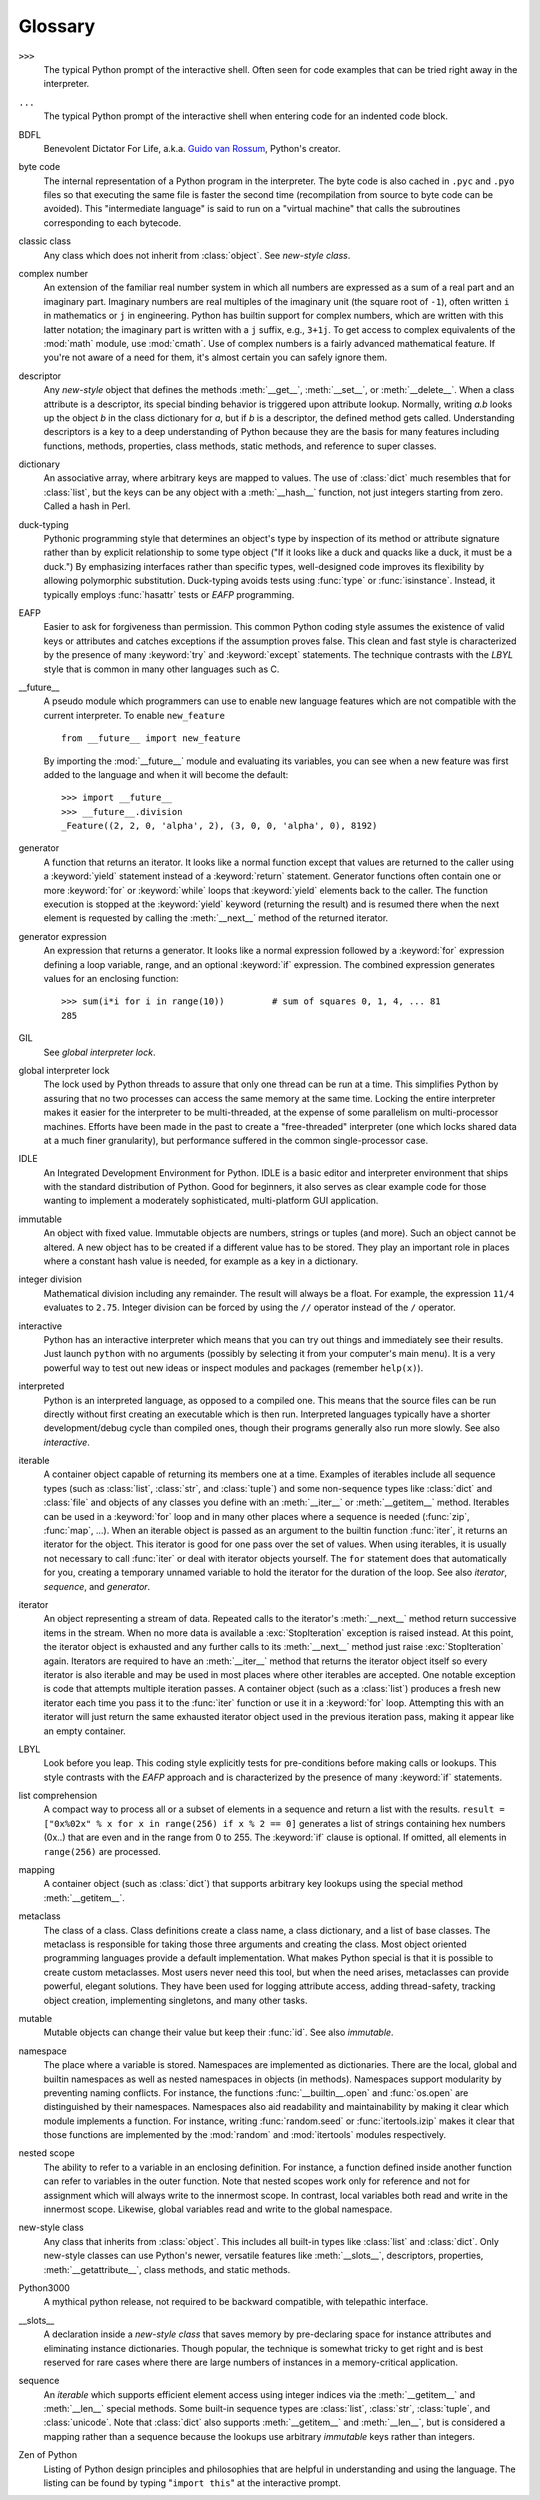 
.. _tut-glossary:

********
Glossary
********

.. % %% keep the entries sorted and include at least one \index{} item for each
.. % %% cross-references are marked with \emph{entry}

``>>>``
   The typical Python prompt of the interactive shell.  Often seen for code
   examples that can be tried right away in the interpreter.

   .. index:: single: ...

``...``
   The typical Python prompt of the interactive shell when entering code for an
   indented code block.

   .. index:: single: BDFL

BDFL
   Benevolent Dictator For Life, a.k.a. `Guido van Rossum
   <http://www.python.org/~guido/>`_, Python's creator.

   .. index:: single: byte code

byte code
   The internal representation of a Python program in the interpreter. The byte
   code is also cached in ``.pyc`` and ``.pyo`` files so that executing the same
   file is faster the second time (recompilation from source to byte code can be
   avoided).  This "intermediate language" is said to run on a "virtual machine"
   that calls the subroutines corresponding to each bytecode.

   .. index:: single: classic class

classic class
   Any class which does not inherit from :class:`object`.  See *new-style class*.

   .. index:: single: complex number

complex number
   An extension of the familiar real number system in which all numbers are
   expressed as a sum of a real part and an imaginary part.  Imaginary numbers are
   real multiples of the imaginary unit (the square root of ``-1``), often written
   ``i`` in mathematics or ``j`` in engineering. Python has builtin support for
   complex numbers, which are written with this latter notation; the imaginary part
   is written with a ``j`` suffix, e.g., ``3+1j``.  To get access to complex
   equivalents of the :mod:`math` module, use :mod:`cmath`.  Use of complex numbers
   is a fairly advanced mathematical feature.  If you're not aware of a need for
   them, it's almost certain you can safely ignore them.

   .. index:: single: descriptor

descriptor
   Any *new-style* object that defines the methods :meth:`__get__`,
   :meth:`__set__`, or :meth:`__delete__`. When a class attribute is a descriptor,
   its special binding behavior is triggered upon attribute lookup.  Normally,
   writing *a.b* looks up the object *b* in the class dictionary for *a*, but if
   *b* is a descriptor, the defined method gets called. Understanding descriptors
   is a key to a deep understanding of Python because they are the basis for many
   features including functions, methods, properties, class methods, static
   methods, and reference to super classes.

   .. index:: single: dictionary

dictionary
   An associative array, where arbitrary keys are mapped to values.  The use of
   :class:`dict` much resembles that for :class:`list`, but the keys can be any
   object with a :meth:`__hash__` function, not just integers starting from zero.
   Called a hash in Perl.

   .. index:: single: duck-typing

duck-typing
   Pythonic programming style that determines an object's type by inspection of its
   method or attribute signature rather than by explicit relationship to some type
   object ("If it looks like a duck and quacks like a duck, it must be a duck.")
   By emphasizing interfaces rather than specific types, well-designed code
   improves its flexibility by allowing polymorphic substitution.  Duck-typing
   avoids tests using :func:`type` or :func:`isinstance`. Instead, it typically
   employs :func:`hasattr` tests or *EAFP* programming.

   .. index:: single: EAFP

EAFP
   Easier to ask for forgiveness than permission.  This common Python coding style
   assumes the existence of valid keys or attributes and catches exceptions if the
   assumption proves false.  This clean and fast style is characterized by the
   presence of many :keyword:`try` and :keyword:`except` statements.  The technique
   contrasts with the *LBYL* style that is common in many other languages such as
   C.

   .. index:: single: __future__

__future__
   A pseudo module which programmers can use to enable new language features which
   are not compatible with the current interpreter. To enable ``new_feature`` ::

      from __future__ import new_feature

   By importing the :mod:`__future__` module and evaluating its variables, you
   can see when a new feature was first added to the language and when it will
   become the default::

      >>> import __future__
      >>> __future__.division
      _Feature((2, 2, 0, 'alpha', 2), (3, 0, 0, 'alpha', 0), 8192)

   .. index:: single: generator

generator
   A function that returns an iterator.  It looks like a normal function except
   that values are returned to the caller using a :keyword:`yield` statement
   instead of a :keyword:`return` statement.  Generator functions often contain one
   or more :keyword:`for` or :keyword:`while` loops that :keyword:`yield` elements
   back to the caller.  The function execution is stopped at the :keyword:`yield`
   keyword (returning the result) and is resumed there when the next element is
   requested by calling the :meth:`__next__` method of the returned iterator.

   .. index:: single: generator expression

generator expression
   An expression that returns a generator.  It looks like a normal expression
   followed by a :keyword:`for` expression defining a loop variable, range, and an
   optional :keyword:`if` expression.  The combined expression generates values for
   an enclosing function::

      >>> sum(i*i for i in range(10))         # sum of squares 0, 1, 4, ... 81
      285

   .. index:: single: GIL

GIL
   See *global interpreter lock*.

   .. index:: single: global interpreter lock

global interpreter lock
   The lock used by Python threads to assure that only one thread can be run at
   a time.  This simplifies Python by assuring that no two processes can access
   the same memory at the same time.  Locking the entire interpreter makes it
   easier for the interpreter to be multi-threaded, at the expense of some
   parallelism on multi-processor machines.  Efforts have been made in the past
   to create a "free-threaded" interpreter (one which locks shared data at a
   much finer granularity), but performance suffered in the common
   single-processor case.

   .. index:: single: IDLE

IDLE
   An Integrated Development Environment for Python.  IDLE is a basic editor and
   interpreter environment that ships with the standard distribution of Python.
   Good for beginners, it also serves as clear example code for those wanting to
   implement a moderately sophisticated, multi-platform GUI application.

   .. index:: single: immutable

immutable
   An object with fixed value.  Immutable objects are numbers, strings or tuples
   (and more).  Such an object cannot be altered.  A new object has to be created
   if a different value has to be stored.  They play an important role in places
   where a constant hash value is needed, for example as a key in a dictionary.

   .. index:: single: integer division

integer division
   Mathematical division including any remainder.  The result will always be a
   float.  For example, the expression ``11/4`` evaluates to ``2.75``. Integer
   division can be forced by using the ``//`` operator instead of the ``/``
   operator.

   .. index:: single: interactive

interactive
   Python has an interactive interpreter which means that you can try out things
   and immediately see their results.  Just launch ``python`` with no arguments
   (possibly by selecting it from your computer's main menu). It is a very powerful
   way to test out new ideas or inspect modules and packages (remember
   ``help(x)``).

   .. index:: single: interpreted

interpreted
   Python is an interpreted language, as opposed to a compiled one.  This means
   that the source files can be run directly without first creating an executable
   which is then run.  Interpreted languages typically have a shorter
   development/debug cycle than compiled ones, though their programs generally also
   run more slowly.  See also *interactive*.

   .. index:: single: iterable

iterable
   A container object capable of returning its members one at a time. Examples of
   iterables include all sequence types (such as :class:`list`, :class:`str`, and
   :class:`tuple`) and some non-sequence types like :class:`dict` and :class:`file`
   and objects of any classes you define with an :meth:`__iter__` or
   :meth:`__getitem__` method.  Iterables can be used in a :keyword:`for` loop and
   in many other places where a sequence is needed (:func:`zip`, :func:`map`, ...).
   When an iterable object is passed as an argument to the builtin function
   :func:`iter`, it returns an iterator for the object.  This iterator is good for
   one pass over the set of values.  When using iterables, it is usually not
   necessary to call :func:`iter` or deal with iterator objects yourself.  The
   ``for`` statement does that automatically for you, creating a temporary unnamed
   variable to hold the iterator for the duration of the loop.  See also
   *iterator*, *sequence*, and *generator*.

   .. index:: single: iterator

iterator
   An object representing a stream of data.  Repeated calls to the iterator's
   :meth:`__next__` method return successive items in the stream.  When no more
   data is available a :exc:`StopIteration` exception is raised instead.  At this
   point, the iterator object is exhausted and any further calls to its
   :meth:`__next__` method just raise :exc:`StopIteration` again.  Iterators are
   required to have an :meth:`__iter__` method that returns the iterator object
   itself so every iterator is also iterable and may be used in most places where
   other iterables are accepted.  One notable exception is code that attempts
   multiple iteration passes.  A container object (such as a :class:`list`)
   produces a fresh new iterator each time you pass it to the :func:`iter` function
   or use it in a :keyword:`for` loop.  Attempting this with an iterator will just
   return the same exhausted iterator object used in the previous iteration pass,
   making it appear like an empty container.

   .. index:: single: LBYL

LBYL
   Look before you leap.  This coding style explicitly tests for pre-conditions
   before making calls or lookups.  This style contrasts with the *EAFP* approach
   and is characterized by the presence of many :keyword:`if` statements.

   .. index:: single: list comprehension

list comprehension
   A compact way to process all or a subset of elements in a sequence and return a
   list with the results.  ``result = ["0x%02x" % x for x in range(256) if x % 2 ==
   0]`` generates a list of strings containing hex numbers (0x..) that are even and
   in the range from 0 to 255. The :keyword:`if` clause is optional.  If omitted,
   all elements in ``range(256)`` are processed.

   .. index:: single: mapping

mapping
   A container object (such as :class:`dict`) that supports arbitrary key lookups
   using the special method :meth:`__getitem__`.

   .. index:: single: metaclass

metaclass
   The class of a class.  Class definitions create a class name, a class
   dictionary, and a list of base classes.  The metaclass is responsible for taking
   those three arguments and creating the class.  Most object oriented programming
   languages provide a default implementation.  What makes Python special is that
   it is possible to create custom metaclasses.  Most users never need this tool,
   but when the need arises, metaclasses can provide powerful, elegant solutions.
   They have been used for logging attribute access, adding thread-safety, tracking
   object creation, implementing singletons, and many other tasks.

   .. index:: single: mutable

mutable
   Mutable objects can change their value but keep their :func:`id`. See also
   *immutable*.

   .. index:: single: namespace

namespace
   The place where a variable is stored.  Namespaces are implemented as
   dictionaries.  There are the local, global and builtin namespaces as well as
   nested namespaces in objects (in methods).  Namespaces support modularity by
   preventing naming conflicts.  For instance, the functions
   :func:`__builtin__.open` and :func:`os.open` are distinguished by their
   namespaces.  Namespaces also aid readability and maintainability by making it
   clear which module implements a function.  For instance, writing
   :func:`random.seed` or :func:`itertools.izip` makes it clear that those
   functions are implemented by the :mod:`random` and :mod:`itertools` modules
   respectively.

   .. index:: single: nested scope

nested scope
   The ability to refer to a variable in an enclosing definition.  For instance, a
   function defined inside another function can refer to variables in the outer
   function.  Note that nested scopes work only for reference and not for
   assignment which will always write to the innermost scope.  In contrast, local
   variables both read and write in the innermost scope.  Likewise, global
   variables read and write to the global namespace.

   .. index:: single: new-style class

new-style class
   Any class that inherits from :class:`object`.  This includes all built-in types
   like :class:`list` and :class:`dict`.  Only new-style classes can use Python's
   newer, versatile features like :meth:`__slots__`, descriptors, properties,
   :meth:`__getattribute__`, class methods, and static methods.

   .. index:: single: Python3000

Python3000
   A mythical python release, not required to be backward compatible, with
   telepathic interface.

   .. index:: single: __slots__

__slots__
   A declaration inside a *new-style class* that saves memory by pre-declaring
   space for instance attributes and eliminating instance dictionaries.  Though
   popular, the technique is somewhat tricky to get right and is best reserved for
   rare cases where there are large numbers of instances in a memory-critical
   application.

   .. index:: single: sequence

sequence
   An *iterable* which supports efficient element access using integer indices via
   the :meth:`__getitem__` and :meth:`__len__` special methods.  Some built-in
   sequence types are :class:`list`, :class:`str`, :class:`tuple`, and
   :class:`unicode`. Note that :class:`dict` also supports :meth:`__getitem__` and
   :meth:`__len__`, but is considered a mapping rather than a sequence because the
   lookups use arbitrary *immutable* keys rather than integers.

   .. index:: single: Zen of Python

Zen of Python
   Listing of Python design principles and philosophies that are helpful in
   understanding and using the language.  The listing can be found by typing
   "``import this``" at the interactive prompt.

